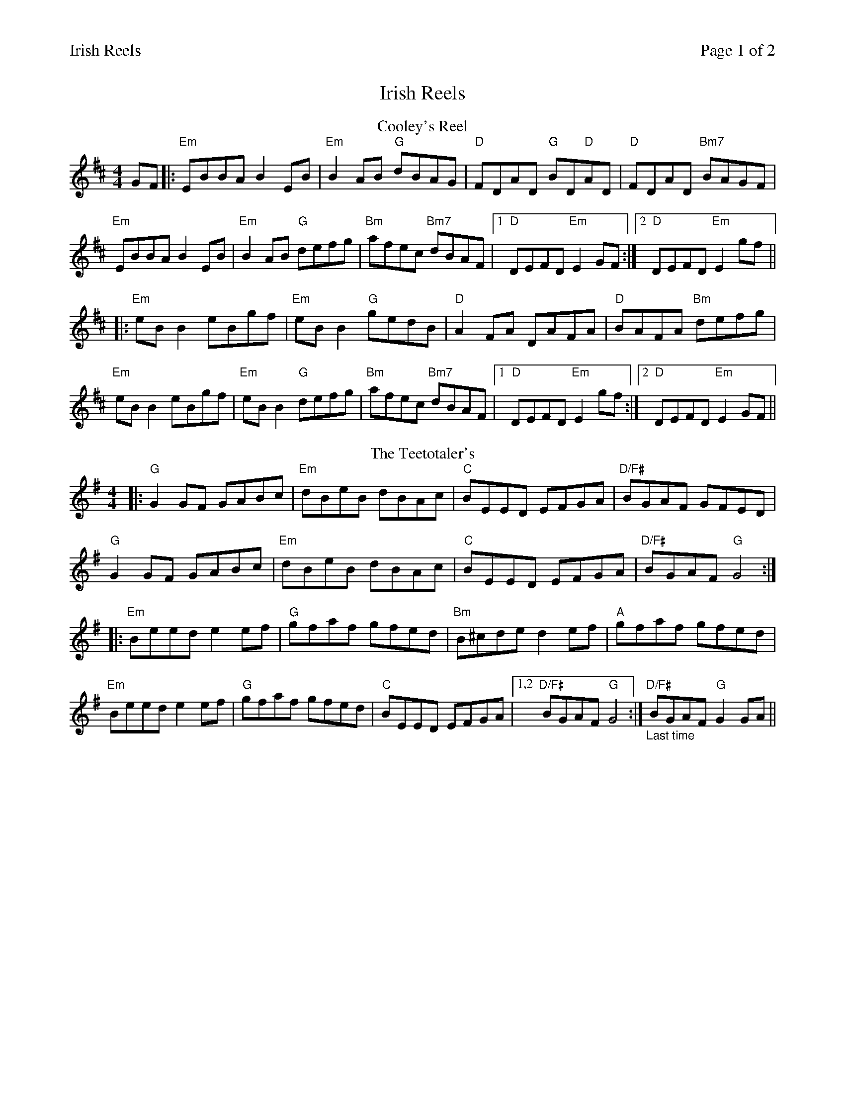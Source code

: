 %%printparts 0
%%printtempo 0
%%header "$T		Page $P of 2"
%%scale 0.72
X: 1
T:Irish Reels
R:reel
M:4/4
L:1/8
Q:1/4=200
P:A2B2C2D2
K:D
%ALTO K:clef=alto middle=c
%BASS K:clef=bass middle=d
P:A
T:Cooley's Reel
GF|:"Em"EBBA B2 EB|"Em"B2 AB "G"dBAG| "D"FDAD "G"BD"D"AD| "D"FDAD "Bm7"BAGF|
"Em"EBBA B2 EB| "Em"B2 AB "G"defg| "Bm"afec "Bm7"dBAF|1 "D"DEFD "Em"E2 GF:|2"D"DEFD "Em"E2 gf||
|: "Em"eB B2 eBgf| "Em"eB B2 "G"gedB| "D"A2 FA DAFA| "D"BAFA "Bm"defg|
"Em"eB B2 eBgf| "Em"eB B2 "G"defg| "Bm"afec "Bm7"dBAF|1 "D"DEFD "Em"E2 gf :|2"D"DEFD "Em"E2 GF||
P:B
T:The Teetotaler's
K:Gmaj
|:"G" G2 GF GABc|"Em" dBeB dBAc|"C" BEED EFGA |"D/F#"BGAF GFED|
"G"G2 GF GABc|"Em" dBeB dBAc|"C"BEED EFGA |"D/F#"BGAF "G" G4:|
|:"Em"Beed e2ef|"G" gfaf gfed| "Bm"B^cde d2ef|"A" gfaf gfed|
"Em"Beed e2ef|"G"gfaf gfed|"C"BEED EFGA|1,2"D/F#"BGAF "G"G4:|"_Last time" "D/F#"BGAF "G"G2GA||
%%newpage
P:C
T:The Road To Rio
K:Gmaj
|:GE|"G"DEGA BABd|"Em"eg~g2 agef|"C/G"gede "G"gedB|"D/F#"AcBA "C/G"GEE2|
"G"DEGA "B7"BABd|"Em"egg2 agef|"C/G"gede "G"gedB|"D/F#"cABA "G"G2:|
|:Bc|"G"dgg2 bgg2|"G/F#"bgag edBd|"Em"eBB2 GABd|"Em"e2dB "C"AGEG|
"G"DEGA "G(B7)" BABd|"Em"egg2 agef|"C/G"gede "G"gedB|"D/F#"cABA "G"G2:|"_last time" DE ||
P:D
T:Spootiskerry
K:Gmaj
|: "G"G2 DE GDEG | DEGA B2 AB | "C"G2 DE GABd |"D/F#"eged B2 AB |
"G" G2 DE GDEG | "Em"DEGA B2 AB | "C"g2 ed edBA | B2 "D/F#"G2 "G"G2 ef :|
|: "Em" g2 ed ed B2 | "Bm" BABG E2 DE | "C" GABd eged | "D"B2 A2 A2 ef |
 [1 "Em" g2 ed ed B2 | "Bm" BABG E2 DE | "C" GABd eged | B2 "D/F#" G2 "G" G2 ef :|
 [2 "G" G2 DE GDEG | DEGA B2 AB | "C" g2 ed edBA |B2 "D/F#" G2 "G" G4|]
